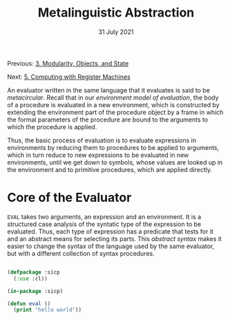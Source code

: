 #+DATE: 31 July 2021

#+TITLE: Metalinguistic Abstraction

Previous: [[file:sicp-3.org][3. Modularity, Objects, and State]]

Next: [[file:sicp-5.org][5. Computing with Register Machines]]

# # # # # # # # # # # # # # # # # # # # # # # # # # # # # # # # # # # #

An evaluator written in the same language that it evaluates is said
to be /metacircular/. Recall that in our /environment model of 
evaluation/, the body of a procedure is evaluated in a new environment,
which is constructed by extending the environment part of the procedure
object by a frame in which the formal parameters of the procedure
are bound to the arguments to which the procedure is applied.

Thus, the basic process of evaluation is to evaluate expressions in
environments by reducing them to procedures to be applied to arguments,
which in turn reduce to new expressions to be evaluated in new environments,
until we get down to symbols, whose values are looked up in the environment
and to primitive procedures, which are applied directly.

* Core of the Evaluator

=EVAL= takes two arguments, an expression and an environment. It is a
structured case analysis of the syntatic type of the expression to be
evaluated. Thus, each type of expression has a predicate that tests for it
and an abstract means for selecting its parts. This /abstract syntax/
makes it easier to change the syntax of the language used by the same
evaluator, but with a different collection of syntax procedures.

#+begin_src lisp

  (defpackage :sicp
    (:use :cl))

  (in-package :sicp)

  (defun eval ()
    (print "hello world"))

#+end_src

#+RESULTS:
: CS325-USER::EVAL*

